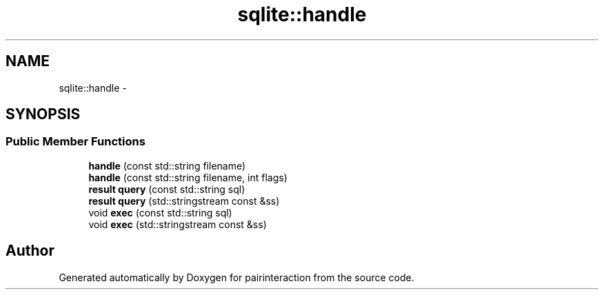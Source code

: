 .TH "sqlite::handle" 3 "Thu Feb 16 2017" "pairinteraction" \" -*- nroff -*-
.ad l
.nh
.SH NAME
sqlite::handle \- 
.SH SYNOPSIS
.br
.PP
.SS "Public Member Functions"

.in +1c
.ti -1c
.RI "\fBhandle\fP (const std::string filename)"
.br
.ti -1c
.RI "\fBhandle\fP (const std::string filename, int flags)"
.br
.ti -1c
.RI "\fBresult\fP \fBquery\fP (const std::string sql)"
.br
.ti -1c
.RI "\fBresult\fP \fBquery\fP (std::stringstream const &ss)"
.br
.ti -1c
.RI "void \fBexec\fP (const std::string sql)"
.br
.ti -1c
.RI "void \fBexec\fP (std::stringstream const &ss)"
.br
.in -1c

.SH "Author"
.PP 
Generated automatically by Doxygen for pairinteraction from the source code\&.
